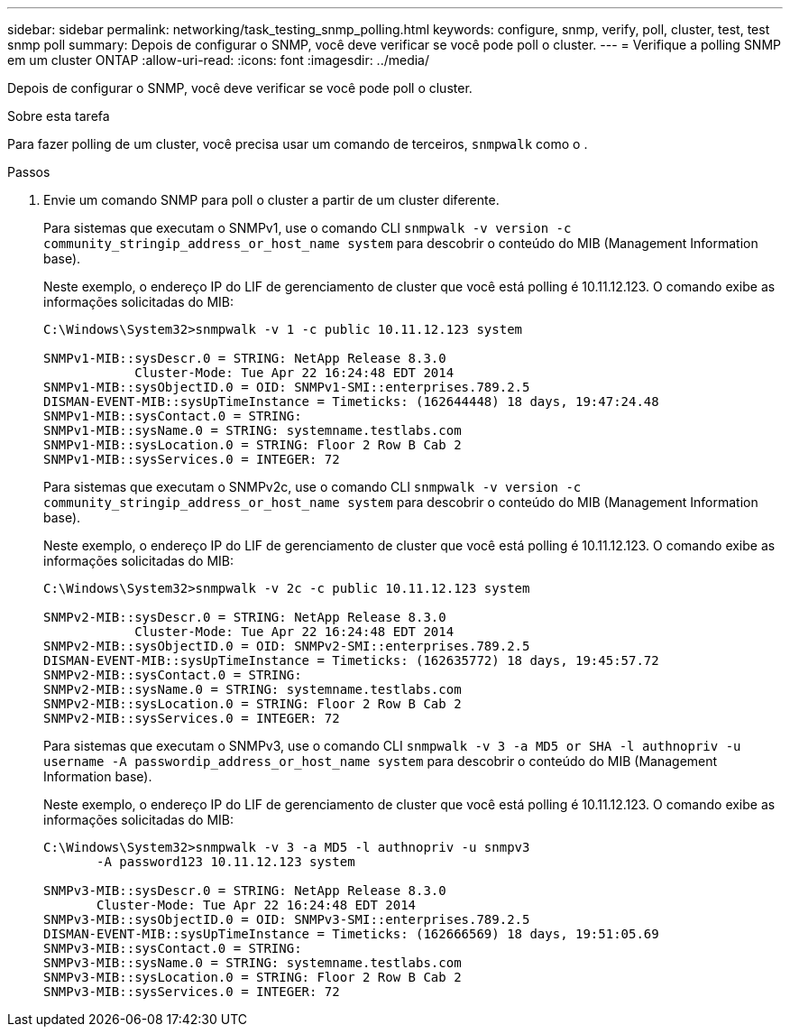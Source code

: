 ---
sidebar: sidebar 
permalink: networking/task_testing_snmp_polling.html 
keywords: configure, snmp, verify, poll, cluster, test, test snmp poll 
summary: Depois de configurar o SNMP, você deve verificar se você pode poll o cluster. 
---
= Verifique a polling SNMP em um cluster ONTAP
:allow-uri-read: 
:icons: font
:imagesdir: ../media/


[role="lead"]
Depois de configurar o SNMP, você deve verificar se você pode poll o cluster.

.Sobre esta tarefa
Para fazer polling de um cluster, você precisa usar um comando de terceiros, `snmpwalk` como o .

.Passos
. Envie um comando SNMP para poll o cluster a partir de um cluster diferente.
+
Para sistemas que executam o SNMPv1, use o comando CLI `snmpwalk -v version -c community_stringip_address_or_host_name system` para descobrir o conteúdo do MIB (Management Information base).

+
Neste exemplo, o endereço IP do LIF de gerenciamento de cluster que você está polling é 10.11.12.123. O comando exibe as informações solicitadas do MIB:

+
[listing]
----
C:\Windows\System32>snmpwalk -v 1 -c public 10.11.12.123 system

SNMPv1-MIB::sysDescr.0 = STRING: NetApp Release 8.3.0
            Cluster-Mode: Tue Apr 22 16:24:48 EDT 2014
SNMPv1-MIB::sysObjectID.0 = OID: SNMPv1-SMI::enterprises.789.2.5
DISMAN-EVENT-MIB::sysUpTimeInstance = Timeticks: (162644448) 18 days, 19:47:24.48
SNMPv1-MIB::sysContact.0 = STRING:
SNMPv1-MIB::sysName.0 = STRING: systemname.testlabs.com
SNMPv1-MIB::sysLocation.0 = STRING: Floor 2 Row B Cab 2
SNMPv1-MIB::sysServices.0 = INTEGER: 72
----
+
Para sistemas que executam o SNMPv2c, use o comando CLI `snmpwalk -v version -c community_stringip_address_or_host_name system` para descobrir o conteúdo do MIB (Management Information base).

+
Neste exemplo, o endereço IP do LIF de gerenciamento de cluster que você está polling é 10.11.12.123. O comando exibe as informações solicitadas do MIB:

+
[listing]
----
C:\Windows\System32>snmpwalk -v 2c -c public 10.11.12.123 system

SNMPv2-MIB::sysDescr.0 = STRING: NetApp Release 8.3.0
            Cluster-Mode: Tue Apr 22 16:24:48 EDT 2014
SNMPv2-MIB::sysObjectID.0 = OID: SNMPv2-SMI::enterprises.789.2.5
DISMAN-EVENT-MIB::sysUpTimeInstance = Timeticks: (162635772) 18 days, 19:45:57.72
SNMPv2-MIB::sysContact.0 = STRING:
SNMPv2-MIB::sysName.0 = STRING: systemname.testlabs.com
SNMPv2-MIB::sysLocation.0 = STRING: Floor 2 Row B Cab 2
SNMPv2-MIB::sysServices.0 = INTEGER: 72
----
+
Para sistemas que executam o SNMPv3, use o comando CLI `snmpwalk -v 3 -a MD5 or SHA -l authnopriv -u username -A passwordip_address_or_host_name system` para descobrir o conteúdo do MIB (Management Information base).

+
Neste exemplo, o endereço IP do LIF de gerenciamento de cluster que você está polling é 10.11.12.123. O comando exibe as informações solicitadas do MIB:

+
[listing]
----
C:\Windows\System32>snmpwalk -v 3 -a MD5 -l authnopriv -u snmpv3
       -A password123 10.11.12.123 system

SNMPv3-MIB::sysDescr.0 = STRING: NetApp Release 8.3.0
       Cluster-Mode: Tue Apr 22 16:24:48 EDT 2014
SNMPv3-MIB::sysObjectID.0 = OID: SNMPv3-SMI::enterprises.789.2.5
DISMAN-EVENT-MIB::sysUpTimeInstance = Timeticks: (162666569) 18 days, 19:51:05.69
SNMPv3-MIB::sysContact.0 = STRING:
SNMPv3-MIB::sysName.0 = STRING: systemname.testlabs.com
SNMPv3-MIB::sysLocation.0 = STRING: Floor 2 Row B Cab 2
SNMPv3-MIB::sysServices.0 = INTEGER: 72
----

